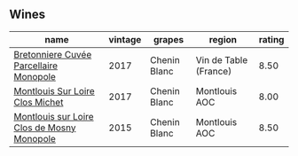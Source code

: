 
** Wines

#+attr_html: :class wines-table
|                                                                                    name | vintage |       grapes |                region | rating |
|-----------------------------------------------------------------------------------------+---------+--------------+-----------------------+--------|
|     [[barberry:/wines/83d90838-5e63-43af-abc5-f5fb482bc36f][Bretonniere Cuvée Parcellaire Monopole]] |    2017 | Chenin Blanc | Vin de Table (France) |   8.50 |
|            [[barberry:/wines/52b83646-0cd4-49be-8356-f6d6ec7c7559][Montlouis Sur Loire Clos Michet]] |    2017 | Chenin Blanc |         Montlouis AOC |   8.00 |
| [[barberry:/wines/6ed306ab-8b06-4f38-a6a3-66c9181e9cb0][Montlouis sur Loire Clos de Mosny Monopole]] |    2015 | Chenin Blanc |         Montlouis AOC |   8.50 |
